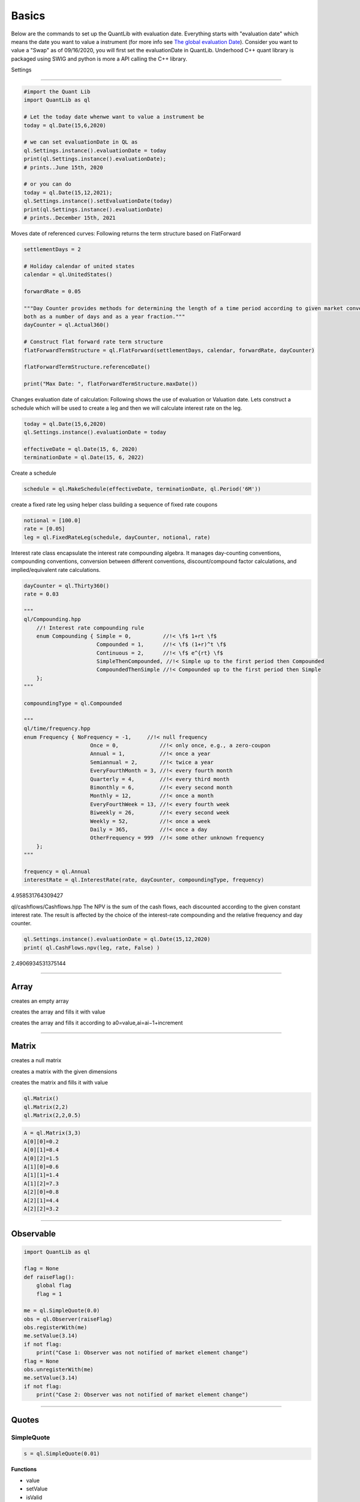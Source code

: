 ******
Basics
******

Below are the commands to set up the QuantLib with evaluation date. Everything starts with "evaluation date" which means the date you want to value a instrument (for more info see `The global evaluation Date <https://implementingquantlib.substack.com/p/the-global-evaluation-date>`_). Consider you want to value a "Swap" as of 09/16/2020, you will first set the evaluationDate in QuantLib. Underhood C++ quant library is packaged using SWIG and python is more a API calling the C++ library.

Settings

########


.. code-block:: python

    #import the Quant Lib
    import QuantLib as ql
    
    # Let the today date whenwe want to value a instrument be
    today = ql.Date(15,6,2020)
    
    # we can set evaluationDate in QL as
    ql.Settings.instance().evaluationDate = today
    print(ql.Settings.instance().evaluationDate);
    # prints..June 15th, 2020
    
    # or you can do
    today = ql.Date(15,12,2021);
    ql.Settings.instance().setEvaluationDate(today)
    print(ql.Settings.instance().evaluationDate)
    # prints..December 15th, 2021


Moves date of referenced curves:
Following returns the term structure based on FlatForward


.. code-block:: python
    
    settlementDays = 2
    
    # Holiday calendar of united states
    calendar = ql.UnitedStates()
    
    forwardRate = 0.05
    
    """Day Counter provides methods for determining the length of a time period according to given market convention, 
    both as a number of days and as a year fraction."""
    dayCounter = ql.Actual360()
    
    # Construct flat forward rate term structure
    flatForwardTermStructure = ql.FlatForward(settlementDays, calendar, forwardRate, dayCounter)
    
    flatForwardTermStructure.referenceDate()
    
    print("Max Date: ", flatForwardTermStructure.maxDate())


Changes evaluation date of calculation: 
Following shows the use of evaluation or Valuation date. Lets construct a schedule which will be used to create a leg and then we will calculate interest rate on the leg.

.. code-block:: python

    today = ql.Date(15,6,2020)
    ql.Settings.instance().evaluationDate = today
    
    effectiveDate = ql.Date(15, 6, 2020)
    terminationDate = ql.Date(15, 6, 2022)
    
Create a schedule

.. code-block:: python    

    schedule = ql.MakeSchedule(effectiveDate, terminationDate, ql.Period('6M'))

create a fixed rate leg using helper class building a sequence of fixed rate coupons

.. code-block:: python

    notional = [100.0]
    rate = [0.05]
    leg = ql.FixedRateLeg(schedule, dayCounter, notional, rate)      
 
Interest rate class encapsulate the interest rate compounding algebra.
It manages day-counting conventions, compounding conventions,
conversion between different conventions, discount/compound factor
calculations, and implied/equivalent rate calculations.

.. code-block:: python
    
    dayCounter = ql.Thirty360()
    rate = 0.03
    
    """
    ql/Compounding.hpp
        //! Interest rate compounding rule
        enum Compounding { Simple = 0,          //!< \f$ 1+rt \f$
                           Compounded = 1,      //!< \f$ (1+r)^t \f$
                           Continuous = 2,      //!< \f$ e^{rt} \f$
                           SimpleThenCompounded, //!< Simple up to the first period then Compounded
                           CompoundedThenSimple //!< Compounded up to the first period then Simple
        };
    """
    
    compoundingType = ql.Compounded
    
    """
    ql/time/frequency.hpp
    enum Frequency { NoFrequency = -1,     //!< null frequency
                         Once = 0,             //!< only once, e.g., a zero-coupon
                         Annual = 1,           //!< once a year
                         Semiannual = 2,       //!< twice a year
                         EveryFourthMonth = 3, //!< every fourth month
                         Quarterly = 4,        //!< every third month
                         Bimonthly = 6,        //!< every second month
                         Monthly = 12,         //!< once a month
                         EveryFourthWeek = 13, //!< every fourth week
                         Biweekly = 26,        //!< every second week
                         Weekly = 52,          //!< once a week
                         Daily = 365,          //!< once a day
                         OtherFrequency = 999  //!< some other unknown frequency
        };
    """
    
    frequency = ql.Annual
    interestRate = ql.InterestRate(rate, dayCounter, compoundingType, frequency)

4.958531764309427


ql/cashflows/Cashflows.hpp 
The NPV is the sum of the cash flows, each discounted
according to the given constant interest rate.  The result
is affected by the choice of the interest-rate compounding
and the relative frequency and day counter.

.. code-block:: python

    ql.Settings.instance().evaluationDate = ql.Date(15,12,2020)
    print( ql.CashFlows.npv(leg, rate, False) )

2.4906934531375144

--------


Array
#####

creates an empty array

.. function:: ql.Array()

creates the array and fills it with value 

.. function:: ql.Array(size, value)

creates the array and fills it according to a0=value,ai=ai−1+increment

.. function:: ql.Array(size, value, increment)


-----

Matrix
######

creates a null matrix

.. function:: ql.Matrix()
 
creates a matrix with the given dimensions

.. function:: ql.Matrix(rows, columns)
 
creates the matrix and fills it with value

.. function:: ql.Matrix (rows, columns, value)


.. code-block:: python

    ql.Matrix()
    ql.Matrix(2,2)
    ql.Matrix(2,2,0.5)


.. code-block:: python

    A = ql.Matrix(3,3)
    A[0][0]=0.2
    A[0][1]=8.4
    A[0][2]=1.5
    A[1][0]=0.6
    A[1][1]=1.4
    A[1][2]=7.3
    A[2][0]=0.8
    A[2][1]=4.4
    A[2][2]=3.2

-----

Observable
##########

.. code-block:: python

    import QuantLib as ql

    flag = None
    def raiseFlag():
        global flag
        flag = 1
        
    me = ql.SimpleQuote(0.0)
    obs = ql.Observer(raiseFlag)
    obs.registerWith(me)
    me.setValue(3.14)
    if not flag:
        print("Case 1: Observer was not notified of market element change")
    flag = None
    obs.unregisterWith(me)
    me.setValue(3.14)
    if not flag:
        print("Case 2: Observer was not notified of market element change")


----

Quotes
######

SimpleQuote
***********

.. function:: ql.SimpleQuote(value)

.. code-block:: python

    s = ql.SimpleQuote(0.01)

**Functions**

- value
- setValue
- isValid

.. code-block:: python

    s.value()
    s.setValue(0.05)
    s.isValid()


DerivedQuote
************

.. function:: ql.DerivedQuote(quoteHandle, function)

.. code-block:: python

    d1 = ql.SimpleQuote(0.06)
    d2 = ql.DerivedQuote(ql.QuoteHandle(d1),lambda x: 10*x)


CompositeQuote
**************

.. function:: ql.CompositeQuote(element1: ql.QuoteHandle, element2: ql.QuoteHandle, f)

.. code-block:: python

    c1 = ql.SimpleQuote(0.02) 
    c2 = ql.SimpleQuote(0.03)

    def f(x,y):
        return x+y

    c3 = ql.CompositeQuote(ql.QuoteHandle(c1),ql.QuoteHandle(c2), f)
    c3.value()

    c4 = ql.CompositeQuote(ql.QuoteHandle(c1),ql.QuoteHandle(c2), lambda x,y:x+y)
    c4.value()    


DeltaVolQuote
*************

A class for FX-style quotes where delta-maturity pairs are quoted in implied vol

.. class:: ql.DeltaVolQuote(delta, volQuoteHandle, maturity, deltaType)
.. class:: ql.DeltaVolQuote(volQuoteHandle, deltaType, maturity, atmType)
   :no-index-entry:

.. code-block:: python

    deltaType = ql.DeltaVolQuote.Fwd    # Also supports: Spot, PaSpot, PaFwd
    atmType = ql.DeltaVolQuote.AtmFwd   # Also supports: AtmSpot, AtmDeltaNeutral, AtmVegaMax, AtmGammaMax, AtmPutCall50

    maturity = 1.0
    volAtm, vol25DeltaCall, vol25DeltaPut = 0.08, 0.075, 0.095

    atmDeltaQuote = ql.DeltaVolQuote(ql.QuoteHandle(ql.SimpleQuote(volAtm)), deltaType, maturity, atmType)
    vol25DeltaPutQuote = ql.DeltaVolQuote(-0.25, ql.QuoteHandle(ql.SimpleQuote(vol25DeltaPut)), maturity, deltaType)
    vol25DeltaCallQuote = ql.DeltaVolQuote(0.25, ql.QuoteHandle(ql.SimpleQuote(vol25DeltaCall)), maturity, deltaType)

